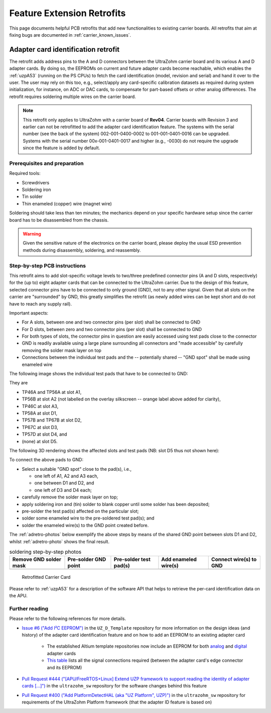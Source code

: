 .. _carrier_retrofits:

===========================
Feature Extension Retrofits
===========================

This page documents helpful PCB retrofits that add new functionalities to existing carrier boards.
All retrofits that aim at fixing bugs are documented in :ref:`carrier_known_issues`.


.. _carrier_retrofits_cardid:

Adapter card identification retrofit
====================================

The retrofit adds address pins to the A and D connectors between the UltraZohm carrier board and its various A and D adapter cards.
By doing so, the EEPROMs on current and future adapter cards become reachable, which enables the :ref:`uzpA53` (running on the PS CPUs) to fetch the card identification (model, revision and serial) and hand it over to the user.
The user may rely on this too, e.g., select/apply any card-specific calibration datasets as required during system initialization, for instance, on ADC or DAC cards, to compensate for part-based offsets or other analog differences.
The retrofit requires soldering multiple wires on the carrier board.

.. note::
 This retrofit only applies to UltraZohm with a carrier board of **Rev04**.
 Carrier boards with Revision 3 and earlier can not be retrofitted to add the adapter card identification feature.
 The systems with the serial number (see the back of the system) 002-001-0400-0002 to 001-001-0401-0016 can be upgraded.
 Systems with the serial number 00x-001-0401-0017 and higher (e.g., -0030) do not require the upgrade since the feature is added by default.

Prerequisites and preparation
-----------------------------

Required tools:

- Screwdrivers
- Soldering iron
- Tin solder
- Thin enameled (copper) wire (magnet wire)

Soldering should take less than ten minutes; the mechanics depend on your specific hardware setup since the carrier board has to be disassembled from the chassis.

.. warning::
   Given the sensitive nature of the electronics on the carrier board, please deploy the usual ESD prevention methods during disassembly, soldering, and reassembly.


Step-by-step PCB instructions
-----------------------------

This retrofit aims to add slot-specific voltage levels to two/three predefined connector pins (A and D slots, respectively) for the (up to) eight adapter cards that can be connected to the UltraZohm carrier.
Due to the design of this feature, selected connector pins have to be connected to only ground (GND), not to any other signal.
Given that all slots on the carrier are "surrounded" by GND, this greatly simplifies the retrofit (as newly added wires can be kept short and do not have to reach any supply rail).

Important aspects:

* For A slots, between one and two connector pins (per slot) shall be connected to GND
* For D slots, between zero and two connector pins (per slot) shall be connected to GND
* For both types of slots, the connector pins in question are easily accessed using test pads close to the connector
* GND is readily available using a large plane surrounding all connectors and "made accessible" by carefully removing the solder mask layer on top
* Connections between the individual test pads and the -- potentially shared -- "GND spot" shall be made using enameled wire

The following image shows the individual test pads that have to be connected to GND:

.. image:: pictures/adretro2d.png
   :width: 50 %

They are

* TP46A and TP56A at slot A1,
* TP56B at slot A2 (not labelled on the overlay silkscreen -- orange label above added for clarity),
* TP46C at slot A3,
* TP58A at slot D1,
* TP57B and TP67B at slot D2,
* TP67C at slot D3,
* TP57D at slot D4, and
* (none) at slot D5.

The following 3D rendering shows the affected slots and test pads (NB: slot D5 thus not shown here):

.. image:: pictures/adretro3d.png
   :width: 50 %


To connect the above pads to GND:

* Select a suitable "GND spot" close to the pad(s), i.e.,

  * one left of A1, A2 and A3 each,
  * one between D1 and D2, and
  * one left of D3 and D4 each;

* carefully remove the solder mask layer on top;
* apply soldering iron and (tin) solder to blank copper until some solder has been deposited;
* pre-solder the test pad(s) affected on the particular slot;
* solder some enameled wire to the pre-soldered test pad(s); and
* solder the enameled wire(s) to the GND point created before.

The :ref:`adretro-photos` below exemplify the above steps by means of the shared GND point between slots D1 and D2, whilst :ref:`adretro-photo` shows the final result.

.. _adretro-photos:
.. list-table:: soldering step-by-step photos
   :header-rows: 1
   :align: center

   * - Remove GND solder mask
     - Pre-solder GND point
     - Pre-solder test pad(s)
     - Add enameled wire(s)
     - Connect wire(s) to GND
   * - .. image :: pictures/adretrostep1.jpg 
          :width: 100 %
     - .. image :: pictures/adretrostep2.jpg
          :width: 100 %
     - .. image :: pictures/adretrostep3.jpg
          :width: 100 %
     - .. image :: pictures/adretrostep4.jpg
          :width: 100 %
     - .. image :: pictures/adretrostep5.jpg
          :width: 100 %

.. _adretro-photo:
.. figure:: pictures/adretroboard.jpg

   Retrofitted Carrier Card

Please refer to :ref:`uzpA53` for a description of the software API that helps to retrieve the per-card identification data on the APU.

Further reading
---------------

Please refer to the following references for more details.

* `Issue #6 ("Add I²C EEPROM") <https://bitbucket.org/ultrazohm/uz_d_template/issues/6/add-i-c-eeprom>`_ in the ``UZ_D_Template`` repository for more information on the design ideas (and history) of the adapter card identification feature and on how to add an EEPROM to an existing adapter card

   * The established Altium template repositories now include an EEPROM for both `analog <https://bitbucket.org/ultrazohm/uz_a_template/src/master/>`_ and `digital <https://bitbucket.org/ultrazohm/uz_d_template/src/master/>`_ adapter cards
   * `This table <https://bitbucket.org/ultrazohm/uz_d_template/issues/6/add-i-c-eeprom#comment-66183759>`_ lists all the signal connections required (between the adapter card's edge connector and its EEPROM)

* `Pull Request #444 ("[APU/FreeRTOS+Linux] Extend UZP framework to support reading the identity of adapter cards [...]") <https://bitbucket.org/ultrazohm/ultrazohm_sw/pull-requests/444>`_ in the ``ultrazohm_sw`` repository for the software changes behind this feature
* `Pull Request #400 ("Add PlatformDetectHAL (aka "UZ Platform", UZP)") <https://bitbucket.org/ultrazohm/ultrazohm_sw/pull-requests/400>`_ in the ``ultrazohm_sw`` repository for requirements of the UltraZohm Platform framework (that the adapter ID feature is based on)
